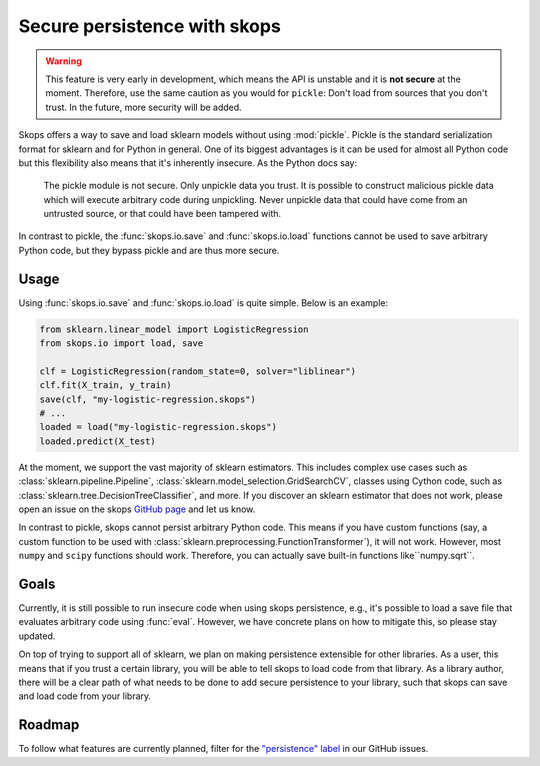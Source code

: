 .. _persistence:

Secure persistence with skops
=============================

.. warning::

   This feature is very early in development, which means the API is
   unstable and it is **not secure** at the moment. Therefore, use the same
   caution as you would for ``pickle``: Don't load from sources that you
   don't trust. In the future, more security will be added.

Skops offers a way to save and load sklearn models without using :mod:`pickle`.
Pickle is the standard serialization format for sklearn and for Python in
general. One of its biggest advantages is it can be used for almost all Python code
but this flexibility also means that it's inherently insecure. As the Python
docs say:

    The pickle module is not secure. Only unpickle data you trust. It is
    possible to construct malicious pickle data which will execute arbitrary
    code during unpickling. Never unpickle data that could have come from an
    untrusted source, or that could have been tampered with.

In contrast to pickle, the :func:`skops.io.save` and :func:`skops.io.load` 
functions cannot be used to save arbitrary Python code, but they bypass 
pickle and are thus more secure.

Usage
-----

Using :func:`skops.io.save` and :func:`skops.io.load` is quite simple. Below is
an example:

.. code:: python

    from sklearn.linear_model import LogisticRegression
    from skops.io import load, save

    clf = LogisticRegression(random_state=0, solver="liblinear")
    clf.fit(X_train, y_train)
    save(clf, "my-logistic-regression.skops")
    # ...
    loaded = load("my-logistic-regression.skops")
    loaded.predict(X_test)

At the moment, we support the vast majority of sklearn estimators. This includes
complex use cases such as :class:`sklearn.pipeline.Pipeline`,
:class:`sklearn.model_selection.GridSearchCV`, classes using Cython code, such
as :class:`sklearn.tree.DecisionTreeClassifier`, and more. If you discover an sklearn
estimator that does not work, please open an issue on the skops `GitHub page
<https://github.com/skops-dev/skops/issues>`_ and let us know.

In contrast to pickle, skops cannot persist arbitrary Python code. This means 
if you have custom functions (say, a custom function to be used 
with :class:`sklearn.preprocessing.FunctionTransformer`), it will not
work. However, most ``numpy`` and ``scipy`` functions should work. Therefore,
you can actually save built-in functions like``numpy.sqrt``.

Goals
-----

Currently, it is still possible to run insecure code when using skops
persistence, e.g., it's possible to load a save file that evaluates arbitrary
code using :func:`eval`. However, we have concrete plans on how to mitigate
this, so please stay updated.

On top of trying to support all of sklearn, we plan on making persistence
extensible for other libraries. As a user, this means that if you trust a
certain library, you will be able to tell skops to load code from that library.
As a library author, there will be a clear path of what needs to be done to add
secure persistence to your library, such that skops can save and load code from
your library.

Roadmap
-------

To follow what features are currently planned, filter for the `"persistence"
label <https://github.com/skops-dev/skops/labels/persistence>`_ in our GitHub
issues.
